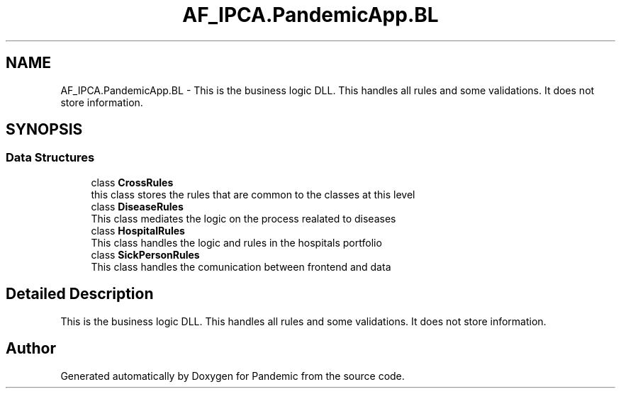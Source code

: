 .TH "AF_IPCA.PandemicApp.BL" 3 "Mon Jun 1 2020" "Version 1.0" "Pandemic" \" -*- nroff -*-
.ad l
.nh
.SH NAME
AF_IPCA.PandemicApp.BL \- This is the business logic DLL\&. This handles all rules and some validations\&. It does not store information\&.  

.SH SYNOPSIS
.br
.PP
.SS "Data Structures"

.in +1c
.ti -1c
.RI "class \fBCrossRules\fP"
.br
.RI "this class stores the rules that are common to the classes at this level "
.ti -1c
.RI "class \fBDiseaseRules\fP"
.br
.RI "This class mediates the logic on the process realated to diseases "
.ti -1c
.RI "class \fBHospitalRules\fP"
.br
.RI "This class handles the logic and rules in the hospitals portfolio "
.ti -1c
.RI "class \fBSickPersonRules\fP"
.br
.RI "This class handles the comunication between frontend and data "
.in -1c
.SH "Detailed Description"
.PP 
This is the business logic DLL\&. This handles all rules and some validations\&. It does not store information\&. 


.SH "Author"
.PP 
Generated automatically by Doxygen for Pandemic from the source code\&.
